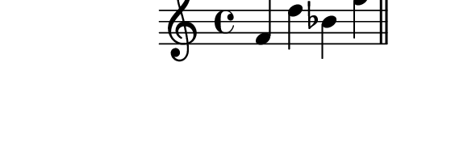 \version "2.10.33"

\score {
  \new Staff {
    \time 4/4
    \relative c' {
      \override TextScript #'extra-offset = #'( 0 . 2 )
      f d' bes f'
      \bar "||"
      f, a g b
      \bar "||"
    }
  }
  \layout {
    \context {
      \Staff \consists "Horizontal_bracket_engraver"
    }
  }
  \midi {}
}
\paper {
  paper-width = 7.1\cm
  paper-height = 2.3\cm
  line-width = 8\cm
  top-margin = -.5\cm
  left-margin = -1.2\cm
  tagline = 0
}
